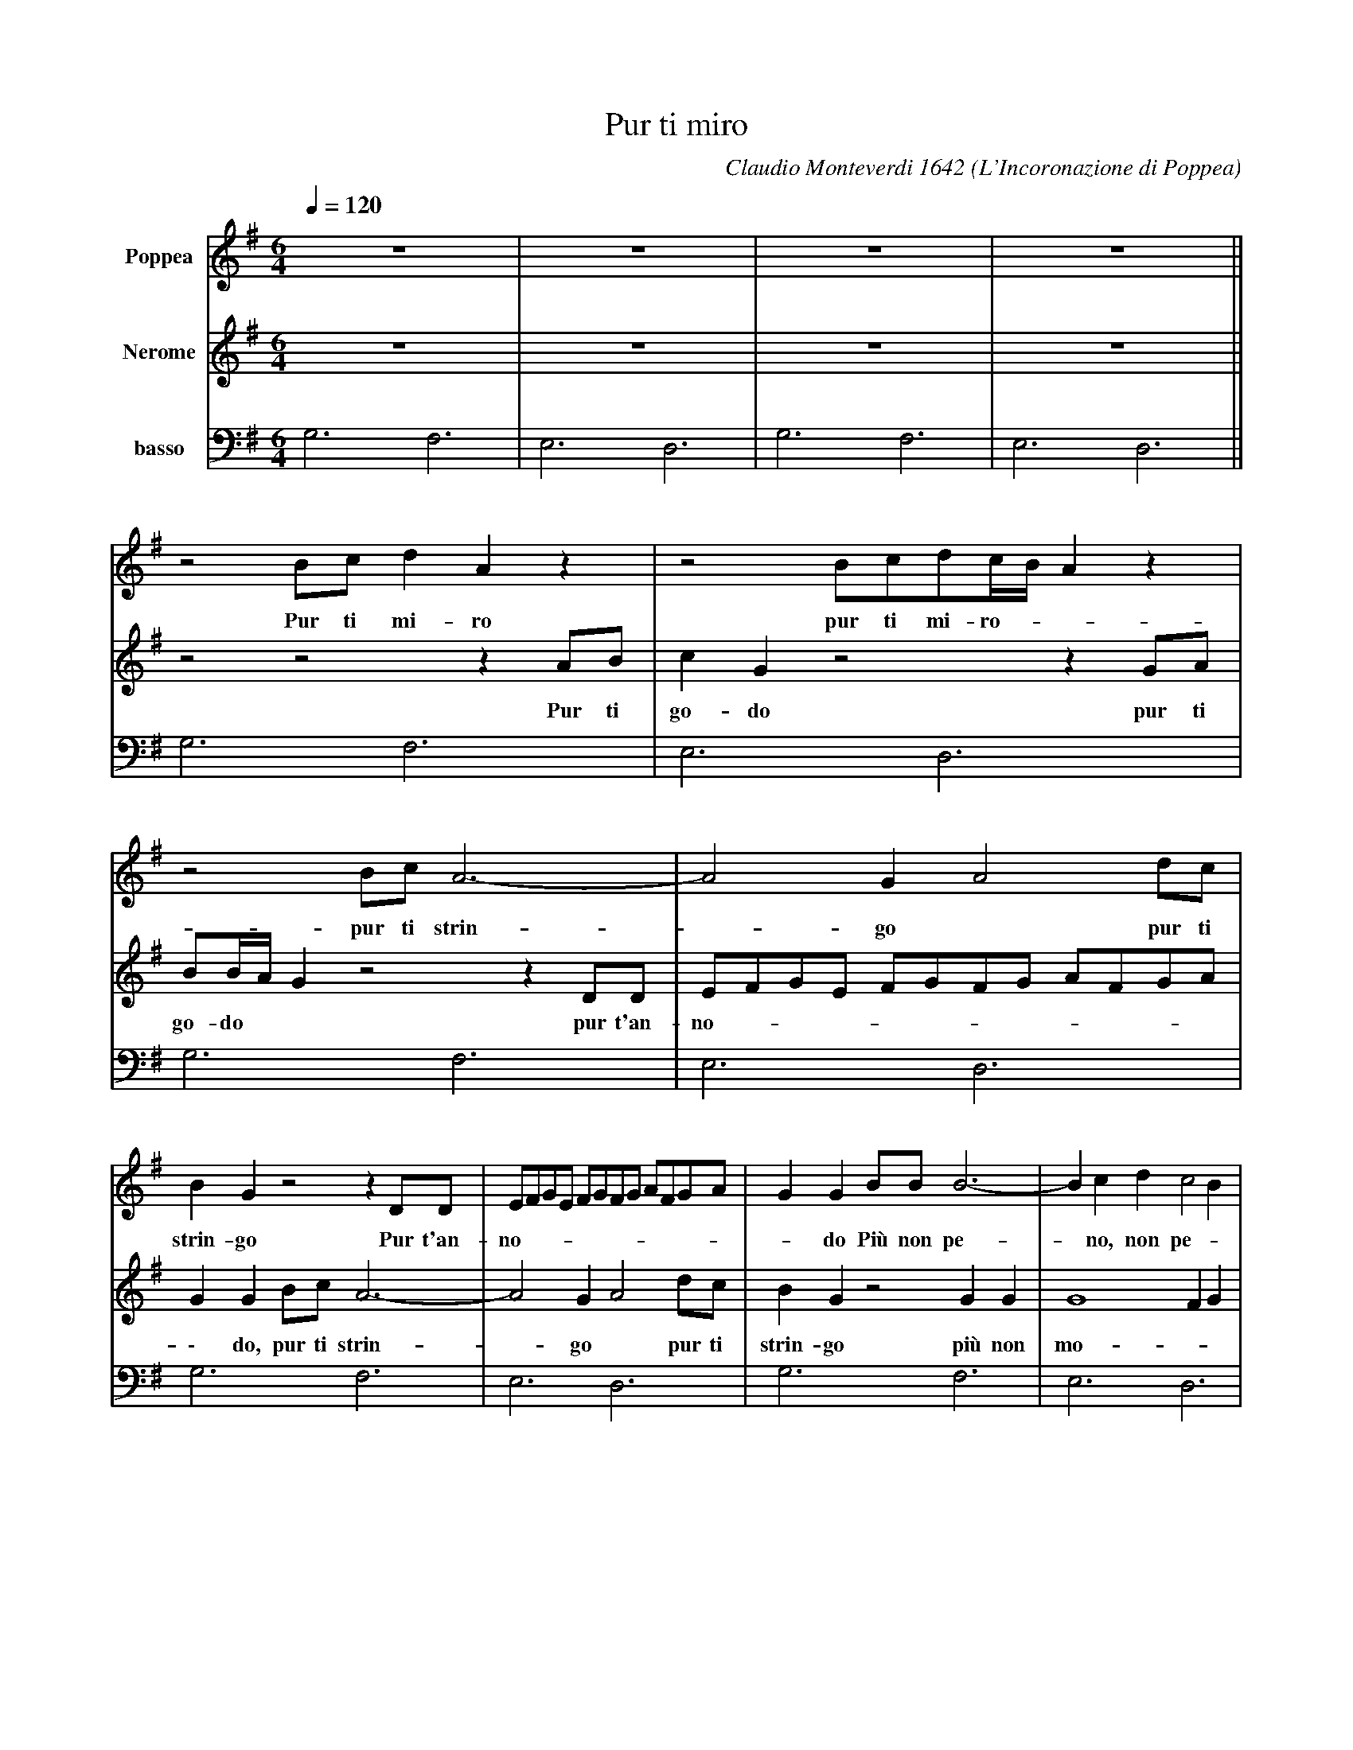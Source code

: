X: 1
T: Pur ti miro
O: L'Incoronazione di Poppea
C: Claudio Monteverdi 1642
Z: 2012 John Chambers <jc:trillian.mit.edu>
M: 6/4
L: 1/8
Q: 1/4=120
K: G
V: 1 name="Poppea"
V: 2 name="Nerome"
V: 3 name="basso"  clef=bass middle=d
% %staves [1|2|3]
%====================
V: 1
z12 | z12 | z12 | z12 ||
   z4Bcd2 A2z2 | z4 Bcdc/B/ A2z2 | z4 Bc A6- | A4 G2 A4 dc |
w: Pur ti mi-ro pur ti mi-ro-** pur ti strin-*go* pur ti
   B2G2 z4 z2DD | EFGE FGFG AFGA | G2G2 BB B6- | B2c2d2 c4B2 |
w: strin-go Pur t'an-no-____________do Pi\`u non pe-*no, non pe-*
   B2B2B2 B6- | B4 AG F4 G2 | G4 Bc d2 A2 z2 | z2z B ^cd d4 c2 |
w: \-no, pi\`u non mo-*ro, non mor-*ro, O mia vi-ta o mio te-so-ro,
   d2dc BAB2 B2z2 | z2ed cBB2 A3A | G12 | z12 ||
w: * o* mia* vi-ta o mio te-so-__ro.*
   z2d2 c2B2 z4 | z2c2 B2A2 z4 | z2c2d2 e2z4 | z2A2G2 F2z4 |
w: Io son tua Spe-me mia dil-lo, d\`i spe-me mia
   z2e2B2 ^c2z4 | z2d2c2 B2z4 | z2c2B2 A2z4 | z2c2G2 A2z4 |
w: dil-lo, d\`i L'i-dol mio Tu sei pur Si, mio ben,
   e2d2e2 ^c2B2c2 | d2z4 z2G2D2 | E2z4 F2E2F2 | G2A4 B2^c4 |
w: mia vi-ta, s\`i s\`i s\`i s\`i S\`i, mio cor, mia vi-ta s\`i s\`i s\`i s\`i
   d4 z4 d2c2 | B2B2A2 G4B2 | B2A2B2 G4z2 || z2d2c2 B2z4 |
w: s\`i s\`i, mio ben, s\`i, mio cor, mia vi-ta_ s\`i Io son tua
   z2c2B2 A2z4 | z2c2d2 e2z4 | z2A2G2 F2z4 | z2e2B2 ^c2z4 |
w: spe-me mia dil-lo, d\`i  spe-me mia dil-lo, d\`i
   z2d2c2 B2z4 | z2c2B2 A2z4 | z2c2G2 A2z4 | e2d2e2 ^c2B2c2 |
w: l'i-dol mio, tu sei pur s\`i, mio ben, mia vi-ta s\`i s\`i s\`i
   d2z4 z2G2D2 | E2z4 F2E2F2 | G2A4 B2^c4 | d4 z4 d2c2 |
w: s\`i s\`i, mio cor mia vi-ta s\`i s\`i s\`i s\`i s\`i s\`i, mio
   B2B2A2 G4B2 |[M:3/4] B2A2B2 ||[M:6/4] G4Bc d2A2z2 | z4 Bcdc/B/ A2z2 |
w: ben, s\`i mio cor, mia vi-ta_ s\`i Pur ti mi-ro pur ti mi-ro__
   z4Bc A6- | A4G2 A4dc | B2G2 z4 z2DD | EFGE FGFG AFGA |
w: pur ti strin-_go_ pur ti trin-go Pur t'an-no-___________
   G2G2BB B6- | B2c2d2 c4B2 | B2B2B2 B6- | B4AG F4G2 |
w: \- do Pi\`u non pe-_no, non pe-_no, pi\`u non mo-_ro, non mo-*
   G4 Bcd2 A2z2 | z2zB ^cd d4 c2 | d2dc BAB2 B2z2 |[M:C] z4 ze/d/ cB |
w: \-ro, O mia vi-ta o mio te-so-ro,_ o* mia* vi-ta o_ mio te-
   B2 A4 A2 | G8 |]
w: \-so-_ro._
%====================
V: 2
z12 | z12 | z12 | z12 ||
   z4 z4 z2AB | c2G2 z4 z2GA | BB/A/ G2 z4 z2DD | EFGE FGFG AFGA |
w: Pur ti go-do pur ti go-do** pur t'an-no-___________
   G2G2 Bc A6- | A4 G2 A4 dc | B2G2 z4 G2G2 | G8 F2G2 |
w: \- do, pur ti strin-*go* pur ti strin-go pi\`u non mo-__
   G2 z4 z2 c2c2 | c8- c2B2 | B4 z4 z2 GA | B2 GA GF E4 E2 |
w: \-ro pi\`u non pe-__no, O mia vi-ta o mio te-so-ro-
   D4 z4 G=FED | E2EE FG G4 F2 | G12 | z12 ||
w: \- o* mia* vi-ta o mio te-so-ro.*
   z4 z4 G2=F2 | E2 z4 z2 d2c2 | d2z4 z2e2B2 | ^c2z4 z2B2A2 |
w: Tuo son io dil-lo, d\`i tu sei pur L'i-dol
   ^G2z4 z2A2=G2 | F2z4 z2G2=F2 | E2z4 z2d2c2 | B2z4 z2d2A2 |
w: mio tu sei pur dil-lo, d\`i l'i-dol mio si, mio
   B2z4 A2G2A2 | F2d2A2 B2z4 | c2B2c2 A2B2A2 | G2z4 G2A4 |
w: cor mia vi-ta s\`i s\`i mio ben mia vi-ta s\`i s\`i s\`i s\`i s\`i s\`i
   F4 z4 B2A2 | G2G2F2 E4G2 | G2F2G2 G4z2 || z4 z4 G2=F2 |
w:	s\`i s\`i mio ben s\`i mio cor, mia vi-ta_ s\`i Tuo son
   E2z4 z2d2c2 | B2z4 z2e2B2 | ^c2z4 z2B2A2 | ^G2z4 z2B2=G2 |
w: io dil-lo, d\`i, tu sei pur l'i-dol mio tu sei
   F2z4 z2G2=F2 | E2z4 z2d2c2 | B2z4 z2 d2A2 | B2z4 A2G2A2 |
w: pur dil-lo, d\`i l'i-dol mio s\`i, mio cor mia vi-ta,
   F2d2A2 B2z4 | c2B2c2 A2B2A2 | G2z4 G2A4 | F4 z4 B2A2 |
w: s\`i s\`i mio ben mia vi-ta s\`i s\`i s\`i s\`i s\`i s\`i s\`i s\`i, mio
   G2G2F2 E4G2 |[M:3/4] G2F2G2 ||[M:6/4] G6 z4AB | c2G2 z4 z2GA |
w: ben, s\`i mio cor, mia vi-ta_ s\`i Pur ti go-do pur ti
   BB/A/G2 z4 z2DD | EFGE FGFG AFGA | G2G2Bc A6- | A4G2 A4dc |
w: go-do__ pur t'an-no-____________do, pur ti strin-_go_ pur ti
   B2G2 z4 G2G2 | G8 F2G2 | G2z4 z2c2c2 | c8- c2B2 |
w: string-go pi\`u non mo-__ro pi\`u non pe-__
   B4 z4 z2GA | B2GA GF E4E2 | D4 z4 G=FED |[M:C] E4 EEFG |
w: \-no, O mia vi-ta o mio te-so-ro_ o_ mia_ vi-ta o mio te-
   G6 F2 | G8 |]
w: \-so-ro._
%====================
V: 3
g6 f6 | e6 d6 | g6 f6 | e6 d6 ||
g6 f6 | e6 d6 | g6 f6 | e6 d6 |
g6 f6 | e6 d6 | g6 f6 | e6 d6 |
g6 f6 | e6 d6 | g6 f6 | e6 d6 |
d6 g6 | c6 d6 | g6 f6 | e6 d6 ||
G2g2a2 b6 | c'4c2 d6 | g6 ^g6 | a6 b2B4 |
e6 A6 | d6 G6 | c6 d6 | g2d4 =f6 |
g6 a4A2 | d6 g2B4 | c6 d6 | G2F4 E6 |
d6 z2B4 | e2B4 c4G2 | d2D4 G4z2 || z2g2a2 b6  |
c'4c2 d6 | g6 ^g6 | a6 b2B4 | e6 A6 |
d6 G6 | c6 d6 | g2d4 =f6 | g6 a4A2 |
d6 g2B4 | c6 d6 | G2F4 E6 | d4 z4 B4 |
e2B4 c4G2 |[M:3/4] d6 ||[M:6/4] g6 f6 | e6 d6 |
g6 f6 | e6 d6 | g6 f6 | e6 d6 |
g6 f6 | e6 d6 | g6 f6 | e6 d6 |
g6 f6 | g6 a6 | d6 g6 |[M:C] c8 |
d8 | G8 |]
%====================
